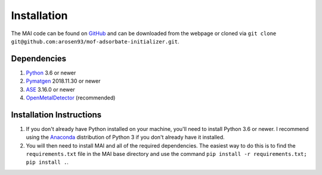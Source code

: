 ============
Installation
============

The MAI code can be found on GitHub_ and can be downloaded from the webpage or cloned via ``git clone git@github.com:arosen93/mof-adsorbate-initializer.git``.

Dependencies
============

1. Python_ 3.6 or newer

2. Pymatgen_ 2018.11.30 or newer

3. ASE_ 3.16.0 or newer

4. OpenMetalDetector_ (recommended)

.. _Python: http://www.python.org/
.. _Pymatgen: http://pymatgen.org/
.. _ASE: https://wiki.fysik.dtu.dk/ase/
.. _OpenMetalDetector: https://github.com/emmhald/open_metal_detector


Installation Instructions
=========================
1. If you don't already have Python installed on your machine, you'll need to install Python 3.6 or newer. I recommend using the Anaconda_ distribution of Python 3 if you don't already have it installed.

2. You will then need to install MAI and all of the required dependencies. The easiest way to do this is to find the ``requirements.txt`` file in the MAI base directory and use the command ``pip install -r requirements.txt; pip install .``.

.. _Anaconda: https://www.anaconda.com/download/
.. _GitHub: https://github.com/arosen93/mof-adsorbate-initializer